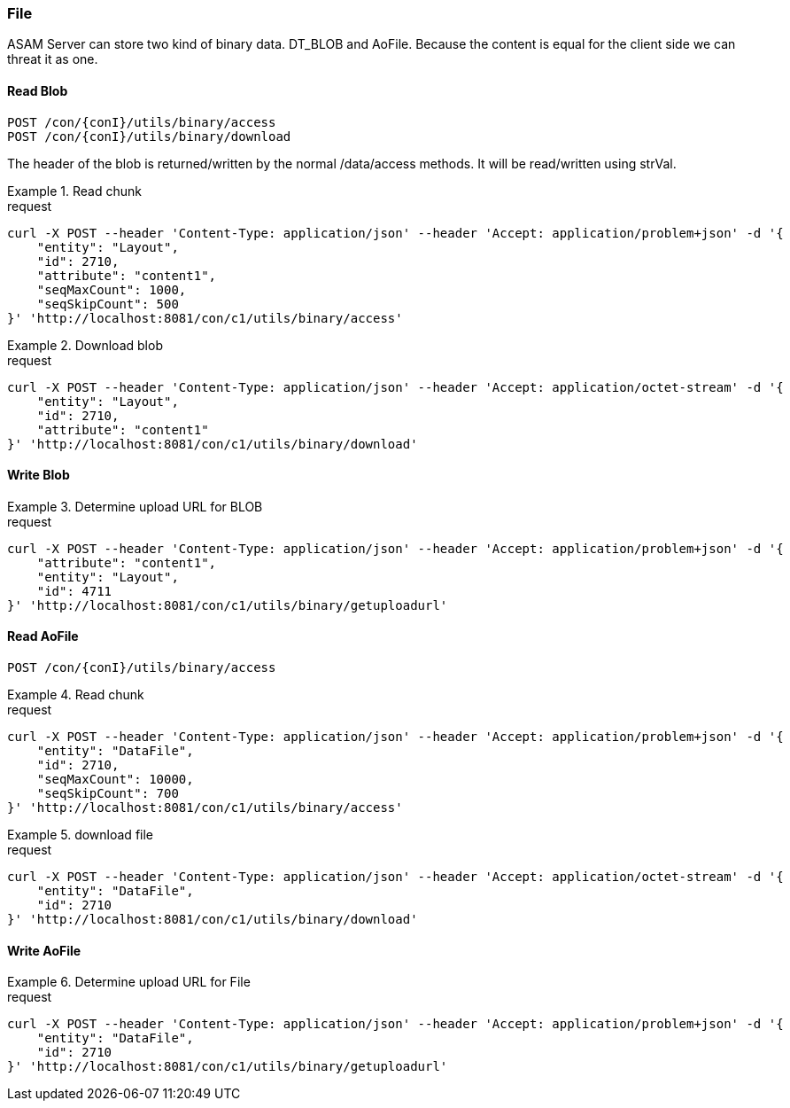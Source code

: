 === File
:Author:    Andreas Krantz
:Email:     totonga@gmail.com

****
ASAM Server can store two kind of binary data. DT_BLOB and AoFile.
Because the content is equal for the client side we can threat it as one.
****

==== Read Blob

----
POST /con/{conI}/utils/binary/access
POST /con/{conI}/utils/binary/download
----

****
The header of the blob is returned/written by the normal /data/access methods. It will be read/written using strVal. 
****

.Read chunk
================================
.request
[source,json]
----
curl -X POST --header 'Content-Type: application/json' --header 'Accept: application/problem+json' -d '{
    "entity": "Layout",
    "id": 2710,
    "attribute": "content1",
    "seqMaxCount": 1000,
    "seqSkipCount": 500
}' 'http://localhost:8081/con/c1/utils/binary/access'
----
================================

.Download blob
================================
.request
[source,json]
----
curl -X POST --header 'Content-Type: application/json' --header 'Accept: application/octet-stream' -d '{
    "entity": "Layout",
    "id": 2710,
    "attribute": "content1"
}' 'http://localhost:8081/con/c1/utils/binary/download'
----
================================


==== Write Blob

.Determine upload URL for BLOB
================================
.request
[source,json]
----
curl -X POST --header 'Content-Type: application/json' --header 'Accept: application/problem+json' -d '{
    "attribute": "content1",
    "entity": "Layout",
    "id": 4711
}' 'http://localhost:8081/con/c1/utils/binary/getuploadurl'
----
================================


==== Read AoFile

----
POST /con/{conI}/utils/binary/access
----

.Read chunk
================================
.request
[source,json]
----
curl -X POST --header 'Content-Type: application/json' --header 'Accept: application/problem+json' -d '{
    "entity": "DataFile",
    "id": 2710,
    "seqMaxCount": 10000,
    "seqSkipCount": 700
}' 'http://localhost:8081/con/c1/utils/binary/access'
----
================================

.download file
================================
.request
[source,json]
----
curl -X POST --header 'Content-Type: application/json' --header 'Accept: application/octet-stream' -d '{
    "entity": "DataFile",
    "id": 2710
}' 'http://localhost:8081/con/c1/utils/binary/download'
----
================================


==== Write AoFile

.Determine upload URL for File
================================
.request
[source,json]
----
curl -X POST --header 'Content-Type: application/json' --header 'Accept: application/problem+json' -d '{
    "entity": "DataFile",
    "id": 2710
}' 'http://localhost:8081/con/c1/utils/binary/getuploadurl'
----
================================
